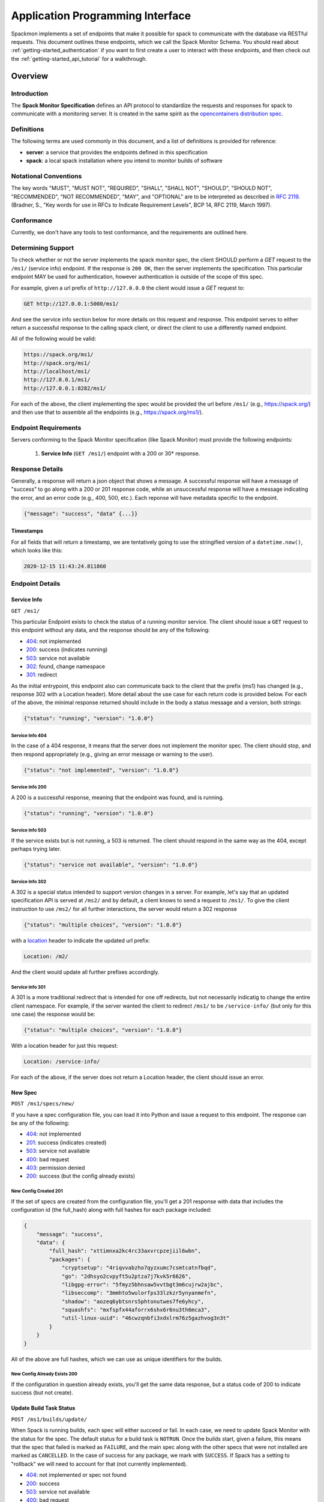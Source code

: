 .. _getting-started_api:

=================================
Application Programming Interface
=================================

Spackmon implements a set of endpoints that make it possible for spack
to communicate with the database via RESTful requests. This document
outlines these endpoints, which we call the Spack Monitor Schema.
You should read about :ref:`getting-started_authentication` if you want
to first create a user to interact with these endpoints, and then
check out the :ref:`getting-started_api_tutorial` for a walkthrough.

--------
Overview
--------

Introduction
============

The **Spack Monitor Specification** defines an API protocol 
to standardize the requests and responses for spack to communicate with a monitoring server.
It is created in the same spirit as the `opencontainers distribution spec <https://github.com/opencontainers/distribution-spec>`_.

Definitions
===========

The following terms are used commonly in this document, and a list of definitions is provided for reference:

- **server**: a service that provides the endpoints defined in this specification
- **spack**: a local spack installation where you intend to monitor builds of software

Notational Conventions
======================

The key words "MUST", "MUST NOT", "REQUIRED", "SHALL", "SHALL NOT", "SHOULD", "SHOULD NOT", "RECOMMENDED", "NOT RECOMMENDED", "MAY", and "OPTIONAL" are to be interpreted as described in `RFC 2119 <http://tools.ietf.org/html/rfc2119>`_. (Bradner, S., "Key words for use in RFCs to Indicate Requirement Levels", BCP 14, RFC 2119, March 1997).

Conformance
===========

Currently, we don't have any tools to test conformance, and the requirements are outlined here. 

Determining Support
===================

To check whether or not the server implements the spack monitor spec, the client SHOULD 
perform a `GET` request to the ``/ms1/`` (service info) endpoint.
If the response is ``200 OK``, then the server implements the specification. This particular endpoint
MAY be used for authentication, however authentication is outside of the scope of this spec.

For example, given a url prefix of ``http://127.0.0.0`` the client would issue a `GET`
request to:

.. code-block:: console

    GET http://127.0.0.1:5000/ms1/

And see the service info section below for more details on this request and response.
This endpoint serves to either return a successful response to the calling spack client, or
direct the client to use a differently named endpoint.

All of the following would be valid:


.. code-block:: console

    https://spack.org/ms1/
    http://spack.org/ms1/
    http://localhost/ms1/
    http://127.0.0.1/ms1/
    http://127.0.0.1:8282/ms1/


For each of the above, the client implementing the spec would be provided the url
before ``/ms1/`` (e.g., https://spack.org/) and then use that to assemble
all the endpoints (e.g., https://spack.org/ms1/).

Endpoint Requirements
=====================

Servers conforming to the Spack Monitor specification (like Spack Monitor)
must provide the following endpoints: 

 1. **Service Info** (``GET /ms1/``) endpoint with a 200 or 30* response.


Response Details
================

Generally, a response will return a json object that shows a message. A successful
response will have a message of "success" to go along with a 200 or 201 response code,
while an unsuccessful response will have a message indicating the error, and an error
code (e.g., 400, 500, etc.). Each reponse will have metadata specific to the endpoint.

.. code-block:: python

    {"message": "success", "data" {...}}


Timestamps
----------

For all fields that will return a timestamp, we are tentatively going to use the stringified
version of a ``datetime.now()``, which looks like this:

.. code-block:: console
   
   2020-12-15 11:43:24.811860

Endpoint Details
================

Service Info
------------

``GET /ms1/``

This particular Endpoint exists to check the status of a running monitor service.
The client should issue a ``GET`` request to this endpoint without any data, and the response should be any of the following:

- `404 <https://developer.mozilla.org/en-US/docs/Web/HTTP/Status/404>`_: not implemented
- `200 <https://developer.mozilla.org/en-US/docs/Web/HTTP/Status/200>`_: success (indicates running)
- `503 <https://developer.mozilla.org/en-US/docs/Web/HTTP/Status/503>`_: service not available
- `302 <https://developer.mozilla.org/en-US/docs/Web/HTTP/Status/302>`_: found, change namespace
- `301 <https://developer.mozilla.org/en-US/docs/Web/HTTP/Status/301>`_: redirect

As the initial entrypoint, this endpoint also can communicate back to the client that the prefix (ms1)
has changed (e.g., response 302 with a Location header). More detail about the use case for each return code is provided below.
For each of the above, the minimal response returned should include in the body a status message
and a version, both strings:


.. code-block:: python

    {"status": "running", "version": "1.0.0"}

Service Info 404
''''''''''''''''

In the case of a 404 response, it means that the server does not implement the monitor spec.
The client should stop, and then respond appropriately (e.g., giving an error message or warning to the user).

.. code-block:: python

    {"status": "not implemented", "version": "1.0.0"}

Service Info 200
''''''''''''''''

A 200 is a successful response, meaning that the endpoint was found, and is running.

.. code-block:: python

    {"status": "running", "version": "1.0.0"}


Service Info 503
''''''''''''''''

If the service exists but is not running, a 503 is returned. The client should respond in the same
way as the 404, except perhaps trying later.


.. code-block:: python

    {"status": "service not available", "version": "1.0.0"}


Service Info 302
''''''''''''''''

A 302 is a special status intended to support version changes in a server. For example,
let's say that an updated specification API is served at ``/ms2/`` and by default, a client knows to
send a request to ``/ms1/``. To give the client instruction to use ``/ms2/`` for all further
interactions, the server would return a 302 response


.. code-block:: python

    {"status": "multiple choices", "version": "1.0.0"}

with a `location <https://developer.mozilla.org/en-US/docs/Web/HTTP/Headers/Location>`_ 
header to indicate the updated url prefix:

.. code-block:: console

    Location: /m2/

And the client would update all further prefixes accordingly.

Service Info 301
''''''''''''''''

A 301 is a more traditional redirect that is intended for one off redirects, but
not necessarily indicatig to change the entire client namespace. For example,
if the server wanted the client to redirect ``/ms1/`` to be ``/service-info/`` (but only
for this one case) the response would be:

.. code-block:: console

    {"status": "multiple choices", "version": "1.0.0"}

With a location header for just this request:


.. code-block:: console

    Location: /service-info/

For each of the above, if the server does not return a Location header, the client
should issue an error.


New Spec
--------

``POST /ms1/specs/new/``

If you have a spec configuration file, you can load it into Python and issue a request
to this endpoint. The response can be any of the following:

- `404 <https://developer.mozilla.org/en-US/docs/Web/HTTP/Status/404>`_: not implemented
- `201 <https://developer.mozilla.org/en-US/docs/Web/HTTP/Status/201>`_: success (indicates created)
- `503 <https://developer.mozilla.org/en-US/docs/Web/HTTP/Status/503>`_: service not available
- `400 <https://developer.mozilla.org/en-US/docs/Web/HTTP/Status/400>`_: bad request
- `403 <https://developer.mozilla.org/en-US/docs/Web/HTTP/Status/403>`_: permission denied
- `200 <https://developer.mozilla.org/en-US/docs/Web/HTTP/Status/200>`_: success (but the config already exists)


New Config Created 201
''''''''''''''''''''''

If the set of specs are created from the configuration file, you'll get a 201 response with data that
includes the configuration id (the full_hash) along with full hashes
for each package included:

.. code-block:: python

    {
        "message": "success",
        "data": {
            "full_hash": "xttimnxa2kc4rc33axvrcpzejiil6wbn",
            "packages": {
                "cryptsetup": "4riqvvabzho7qyzxumc7csmtcatnfbqd",
                "go": "2dhsyo2cvpyft5u2ptza7j7kvk5r6626",
                "libgpg-error": "5fmyz5bhnsaw5vvtbgt3m6cujrw2ajbc",
                "libseccomp": "3mmhto5wulorfps33lzkzr5ynyanmefn",
                "shadow": "aozeq6ybtsnrs5phtonutwes7fe6yhcy",
                "squashfs": "mxfspfx44aforrx6shx6r6nu3th6mca3",
                "util-linux-uuid": "46cwzqnbfi3xdxlrm76z5gazhvog3n3t"
            }
        }
    }

All of the above are full hashes, which we can use as unique identifiers for the builds.


New Config Already Exists 200
'''''''''''''''''''''''''''''

If the configuration in question already exists, you'll get the same data response,
but a status code of 200 to indicate success (but not create).



Update Build Task Status
------------------------

``POST /ms1/builds/update/``

When Spack is running builds, each spec will either succeed or fail. In each case,
we need to update Spack Monitor with the status for the spec. The default status for
a build task is ``NOTRUN``. Once the builds start, given a failure,
this means that the spec that failed is marked as ``FAILURE``, and the main spec 
along with the other specs that were not installed are marked as ``CANCELLED``.
In the case of success for any package, we mark with ``SUCCESS``. If Spack has a setting
to "rollback" we will need to account for that (not currently implemented).

- `404 <https://developer.mozilla.org/en-US/docs/Web/HTTP/Status/404>`_: not implemented or spec not found
- `200 <https://developer.mozilla.org/en-US/docs/Web/HTTP/Status/200>`_: success
- `503 <https://developer.mozilla.org/en-US/docs/Web/HTTP/Status/503>`_: service not available
- `400 <https://developer.mozilla.org/en-US/docs/Web/HTTP/Status/400>`_: bad request
- `403 <https://developer.mozilla.org/en-US/docs/Web/HTTP/Status/403>`_: permission denied


Build Task Updated 200
''''''''''''''''''''''

When you want to update the status of a spec build, a successful update will
return a 200 response.


Specs Metadata
--------------

``POST /ms1/specs/metadata/``

When a package is finished installing, we have a metadata folder, usually within
the spack root located at ``opt/<system>/<compiler>/<package>/.spack`` 
with one or more of the following files:

 - spack-configure-args.txt'
 - spack-build-env.txt'
 - spec.yaml
 - archived-files
 - spack-build-out.txt
 - install_manifest.json
 - repos
 - errors.txt
 
We want to get output and errors from this location, so the client within
Spack can read in and parse files. The data should be formatted as follows:

.. code-block:: python

    {
        "environ": {
            "SPACK_CC": "/usr/bin/gcc",
            "SPACK_CC_RPATH_ARG": "-Wl,-rpath,",
            "SPACK_COMPILER_SPEC": "gcc@9.3.0",
            "SPACK_CXX": "/usr/bin/g++",
            "SPACK_CXX_RPATH_ARG": "-Wl,-rpath,",
            ...
            "SPACK_TARGET_ARGS": "'-march=skylake -mtune=skylake'"
        },
        "config": "",
        "manifest": {
            "/home/vanessa/Desktop/Code/spack/opt/spack/linux-ubuntu20.04-skylake/gcc-9.3.0/diffutils-3.7-2tm6lq6qmyrj6jjiruf7rxb3nzonnq3i/.spack": {
                "mode": 17901,
                "owner": 1000,
                "group": 1000,
                "type": "dir"
            },
            ...
            "/home/vanessa/Desktop/Code/spack/opt/spack/linux-ubuntu20.04-skylake/gcc-9.3.0/diffutils-3.7-2tm6lq6qmyrj6jjiruf7rxb3nzonnq3i": {
                "mode": 17901,
                "owner": 1000,
                "group": 1000,
                "type": "dir"
            }
        },
        "output": "==> diffutils: Executing phase: 'install'\n==> [2021-02-18-12:35:47.550126] 'make' '-j8' 'install'\nMaking install in...",
        "errors": null,
        "full_hash": "5wdhxf5usk7g6gznwhydbwzmdibxqhjp"
    }


As you can see, the output, error, and config args are provided as is (we just
read in the file for the request), the environment is read in, filtered
to a list to include only ``SPACK_*`` variables, and split into key value pairs,
and the package full hash is provided to look up. If any information does not
exist, it is simply not sent. A full request might look like the following:
The response can then be any of the following:

- `404 <https://developer.mozilla.org/en-US/docs/Web/HTTP/Status/404>`_: not implemented
- `503 <https://developer.mozilla.org/en-US/docs/Web/HTTP/Status/503>`_: service not available
- `400 <https://developer.mozilla.org/en-US/docs/Web/HTTP/Status/400>`_: bad request
- `403 <https://developer.mozilla.org/en-US/docs/Web/HTTP/Status/403>`_: permission denied
- `200 <https://developer.mozilla.org/en-US/docs/Web/HTTP/Status/200>`_: success

Unlike other endpoints, this one does not check if data is already added for the
package, it simply re-writes it. This is under the assumption that we might re-do
a build and update the metadata associated.
